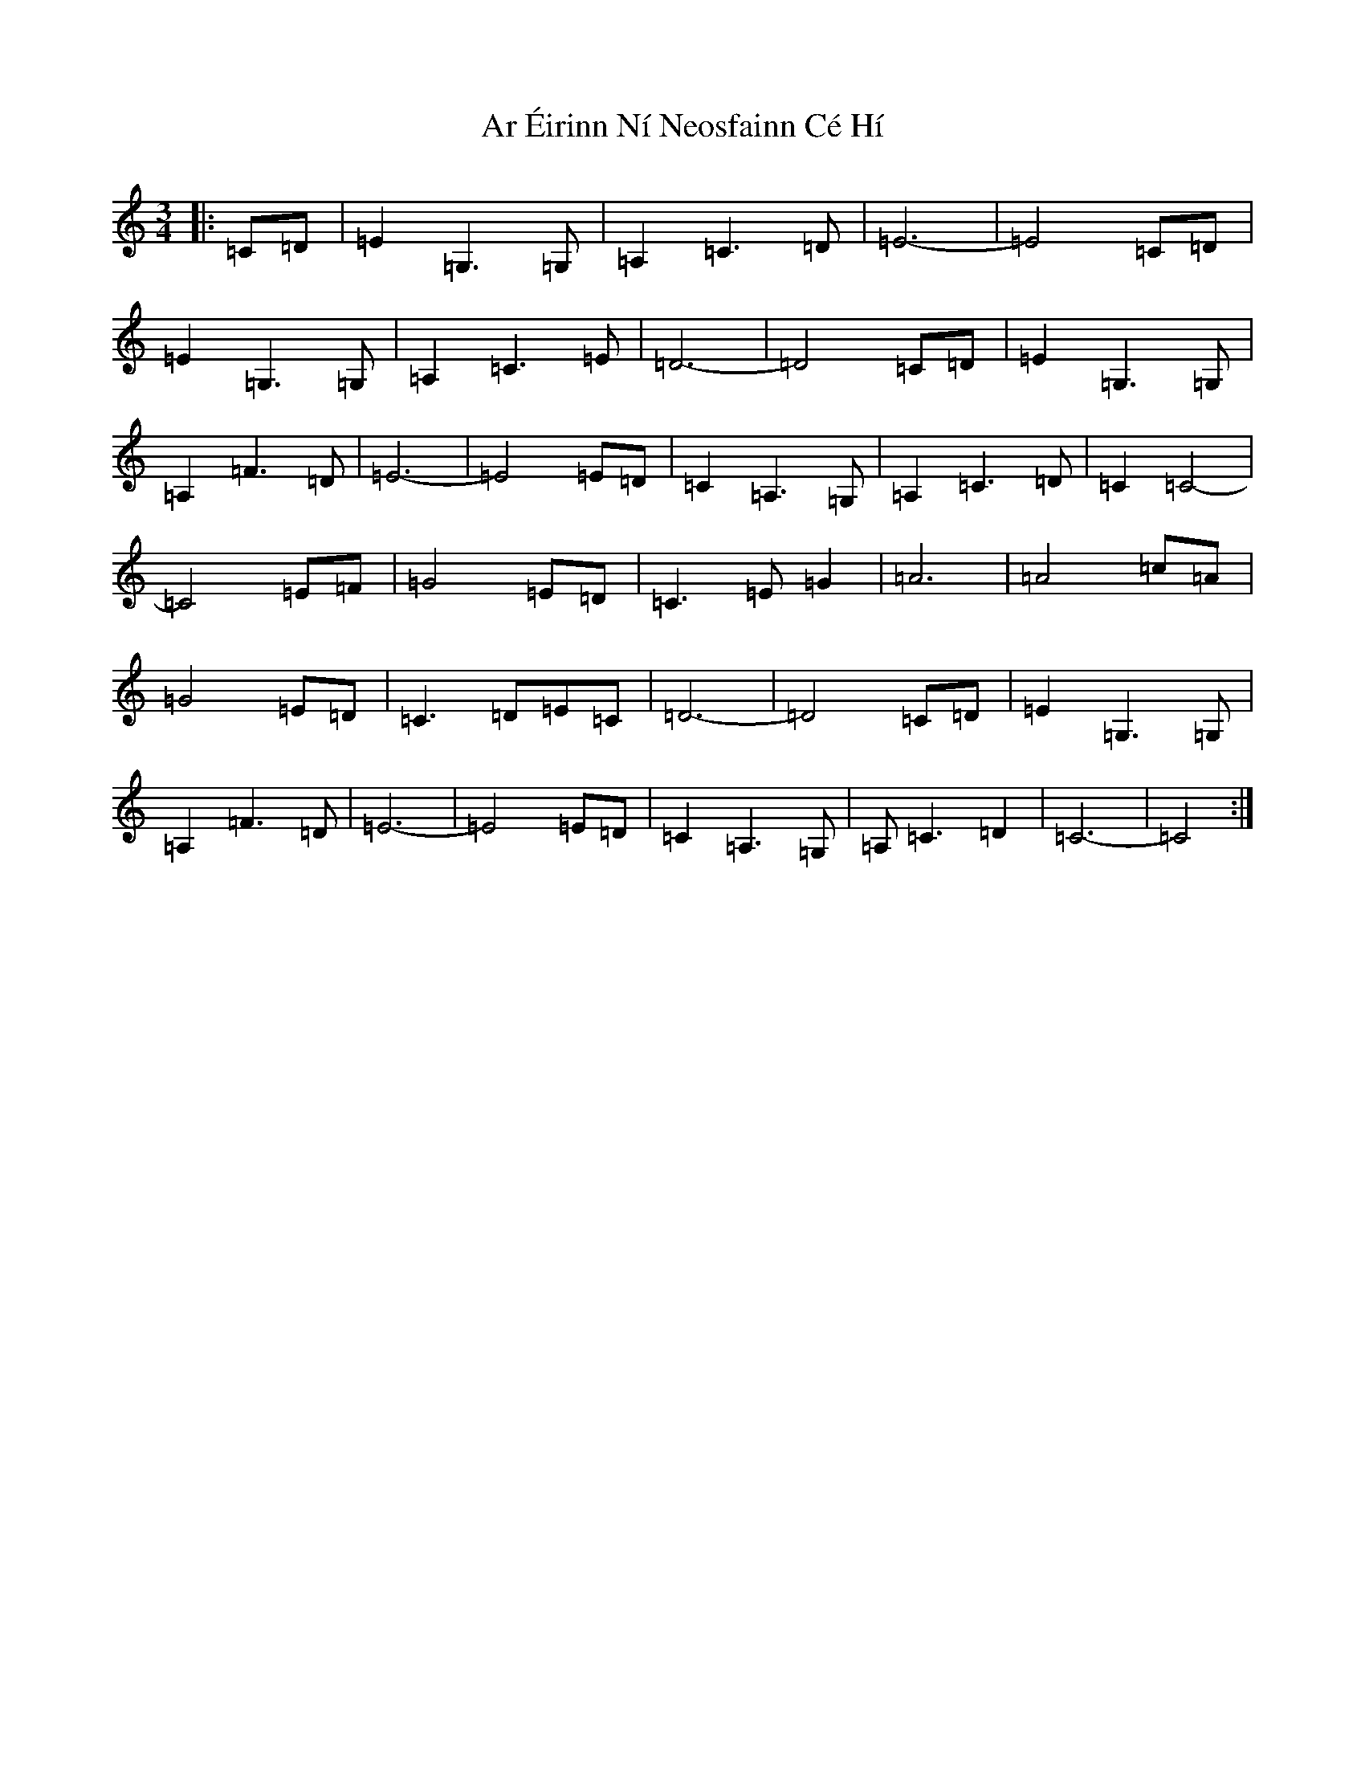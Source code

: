 X: 7122
T: Ar Éirinn Ní Neosfainn Cé Hí
S: https://thesession.org/tunes/1039#setting23123
R: waltz
M:3/4
L:1/8
K: C Major
|:=C=D|=E2=G,3=G,|=A,2=C3=D|=E6-|=E4=C=D|=E2=G,3=G,|=A,2=C3=E|=D6-|=D4=C=D|=E2=G,3=G,|=A,2=F3=D|=E6-|=E4=E=D|=C2=A,3=G,|=A,2=C3=D|=C2=C4-|=C4=E=F|=G4=E=D|=C3=E=G2|=A6|=A4=c=A|=G4=E=D|=C3=D=E=C|=D6-|=D4=C=D|=E2=G,3=G,|=A,2=F3=D|=E6-|=E4=E=D|=C2=A,3=G,|=A,=C3=D2|=C6-|=C4:|